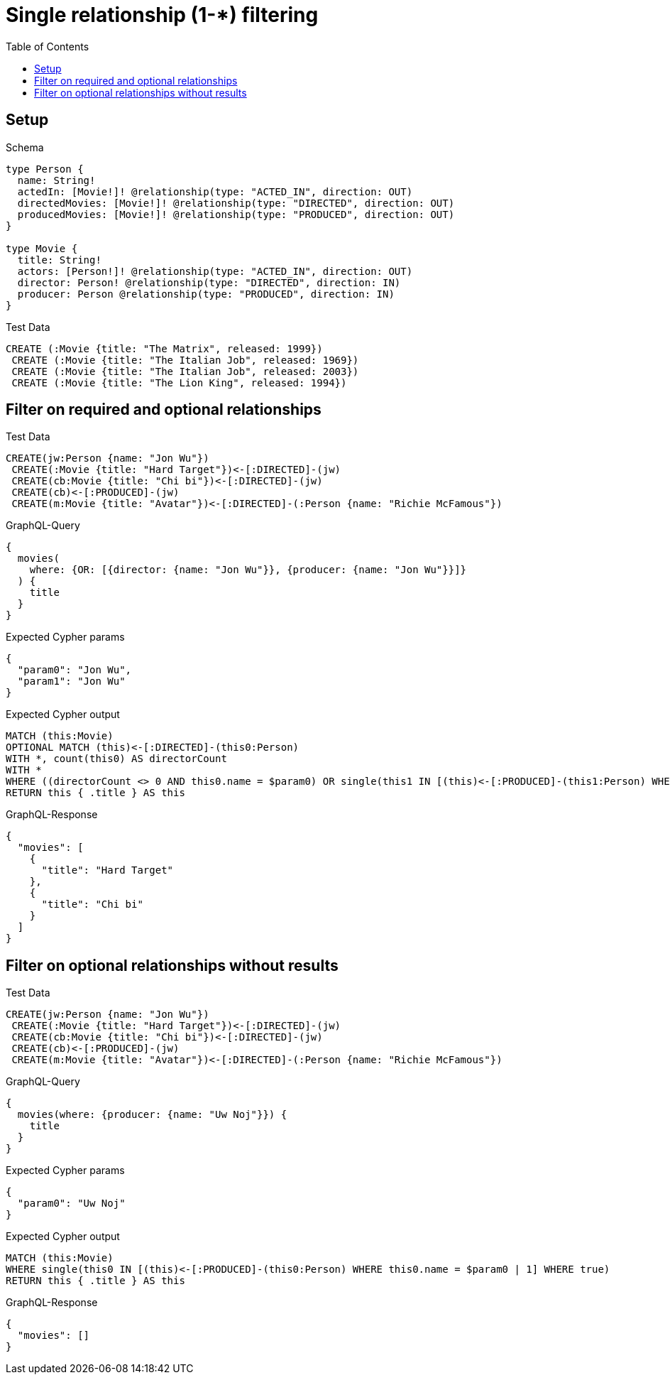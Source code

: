 // This file was generated by the Test-Case extractor of neo4j-graphql
:toc:
:toclevels: 42

= Single relationship (1-*) filtering

== Setup

.Schema
[source,graphql,schema=true]
----
type Person {
  name: String!
  actedIn: [Movie!]! @relationship(type: "ACTED_IN", direction: OUT)
  directedMovies: [Movie!]! @relationship(type: "DIRECTED", direction: OUT)
  producedMovies: [Movie!]! @relationship(type: "PRODUCED", direction: OUT)
}

type Movie {
  title: String!
  actors: [Person!]! @relationship(type: "ACTED_IN", direction: OUT)
  director: Person! @relationship(type: "DIRECTED", direction: IN)
  producer: Person @relationship(type: "PRODUCED", direction: IN)
}
----

.Test Data
[source,cypher,test-data=true]
----
CREATE (:Movie {title: "The Matrix", released: 1999})
 CREATE (:Movie {title: "The Italian Job", released: 1969})
 CREATE (:Movie {title: "The Italian Job", released: 2003})
 CREATE (:Movie {title: "The Lion King", released: 1994})
----

== Filter on required and optional relationships

.Test Data
[source,cypher,test-data=true]
----
CREATE(jw:Person {name: "Jon Wu"})
 CREATE(:Movie {title: "Hard Target"})<-[:DIRECTED]-(jw)
 CREATE(cb:Movie {title: "Chi bi"})<-[:DIRECTED]-(jw)
 CREATE(cb)<-[:PRODUCED]-(jw)
 CREATE(m:Movie {title: "Avatar"})<-[:DIRECTED]-(:Person {name: "Richie McFamous"})
----

.GraphQL-Query
[source,graphql,request=true]
----
{
  movies(
    where: {OR: [{director: {name: "Jon Wu"}}, {producer: {name: "Jon Wu"}}]}
  ) {
    title
  }
}
----

.Expected Cypher params
[source,json]
----
{
  "param0": "Jon Wu",
  "param1": "Jon Wu"
}
----

.Expected Cypher output
[source,cypher]
----
MATCH (this:Movie)
OPTIONAL MATCH (this)<-[:DIRECTED]-(this0:Person)
WITH *, count(this0) AS directorCount
WITH *
WHERE ((directorCount <> 0 AND this0.name = $param0) OR single(this1 IN [(this)<-[:PRODUCED]-(this1:Person) WHERE this1.name = $param1 | 1] WHERE true))
RETURN this { .title } AS this
----

.GraphQL-Response
[source,json,response=true]
----
{
  "movies": [
    {
      "title": "Hard Target"
    },
    {
      "title": "Chi bi"
    }
  ]
}
----

== Filter on optional relationships without results

.Test Data
[source,cypher,test-data=true]
----
CREATE(jw:Person {name: "Jon Wu"})
 CREATE(:Movie {title: "Hard Target"})<-[:DIRECTED]-(jw)
 CREATE(cb:Movie {title: "Chi bi"})<-[:DIRECTED]-(jw)
 CREATE(cb)<-[:PRODUCED]-(jw)
 CREATE(m:Movie {title: "Avatar"})<-[:DIRECTED]-(:Person {name: "Richie McFamous"})
----

.GraphQL-Query
[source,graphql,request=true]
----
{
  movies(where: {producer: {name: "Uw Noj"}}) {
    title
  }
}
----

.Expected Cypher params
[source,json]
----
{
  "param0": "Uw Noj"
}
----

.Expected Cypher output
[source,cypher]
----
MATCH (this:Movie)
WHERE single(this0 IN [(this)<-[:PRODUCED]-(this0:Person) WHERE this0.name = $param0 | 1] WHERE true)
RETURN this { .title } AS this
----

.GraphQL-Response
[source,json,response=true]
----
{
  "movies": []
}
----
